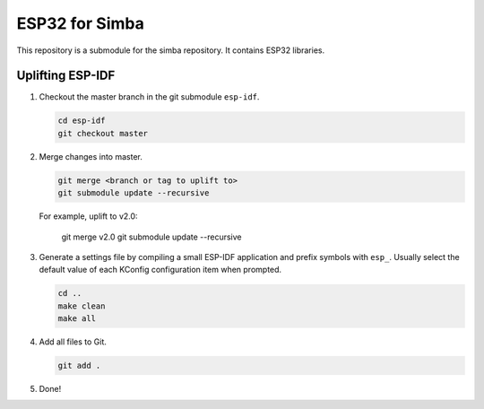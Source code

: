 ESP32 for Simba
===============

This repository is a submodule for the simba repository. It contains
ESP32 libraries.

Uplifting ESP-IDF
-----------------

#. Checkout the master branch in the git submodule ``esp-idf``.

   .. code-block:: text

      cd esp-idf
      git checkout master
   
#. Merge changes into master.

   .. code-block:: text

      git merge <branch or tag to uplift to>
      git submodule update --recursive

   For example, uplift to v2.0:
      
      git merge v2.0
      git submodule update --recursive

#. Generate a settings file by compiling a small ESP-IDF application
   and prefix symbols with ``esp_``. Usually select the default value
   of each KConfig configuration item when prompted.

   .. code-block:: text

      cd ..
      make clean
      make all

#. Add all files to Git.

   .. code-block:: text

      git add .

#. Done!
